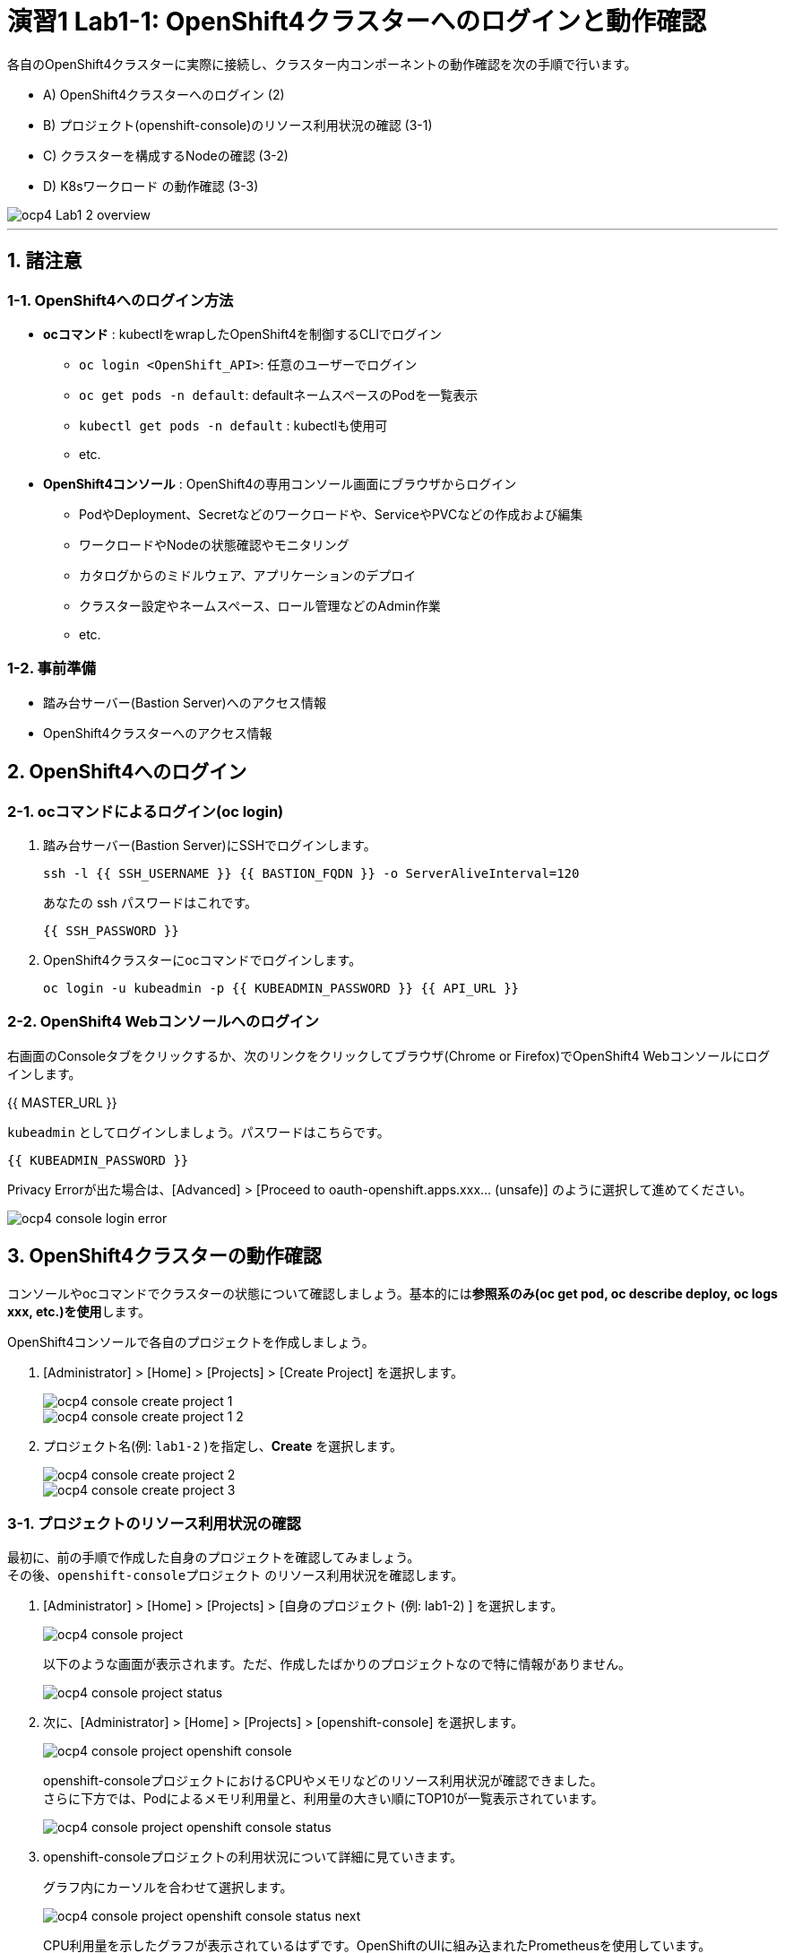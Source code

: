 = 演習1 Lab1-1: OpenShift4クラスターへのログインと動作確認

各自のOpenShift4クラスターに実際に接続し、クラスター内コンポーネントの動作確認を次の手順で行います。

* A) OpenShift4クラスターへのログイン (2)
* B) プロジェクト(openshift-console)のリソース利用状況の確認 (3-1)
* C) クラスターを構成するNodeの確認 (3-2)
* D) K8sワークロード の動作確認 (3-3)

image::images/ocp4ws-ops/ocp4-Lab1-2_overview.png[]

'''

== 1. 諸注意

=== 1-1. OpenShift4へのログイン方法
* *ocコマンド* : kubectlをwrapしたOpenShift4を制御するCLIでログイン
 ** `oc login <OpenShift_API>`: 任意のユーザーでログイン
 ** `oc get pods -n default`: defaultネームスペースのPodを一覧表示
 ** `kubectl get pods -n default` : kubectlも使用可
 ** etc.
* *OpenShift4コンソール* : OpenShift4の専用コンソール画面にブラウザからログイン
 ** PodやDeployment、Secretなどのワークロードや、ServiceやPVCなどの作成および編集
 ** ワークロードやNodeの状態確認やモニタリング
 ** カタログからのミドルウェア、アプリケーションのデプロイ
 ** クラスター設定やネームスペース、ロール管理などのAdmin作業
 ** etc.

=== 1-2. 事前準備
* 踏み台サーバー(Bastion Server)へのアクセス情報
* OpenShift4クラスターへのアクセス情報

== 2. OpenShift4へのログイン

=== 2-1. ocコマンドによるログイン(oc login)

. 踏み台サーバー(Bastion Server)にSSHでログインします。
+
[source,bash,role="execute"]
----
ssh -l {{ SSH_USERNAME }} {{ BASTION_FQDN }} -o ServerAliveInterval=120
----
+
あなたの ssh パスワードはこれです。
+
[source,bash,role="copypaste"]
----
{{ SSH_PASSWORD }}
----
+
. OpenShift4クラスターにocコマンドでログインします。
+
[source,bash,role="execute"]
----
oc login -u kubeadmin -p {{ KUBEADMIN_PASSWORD }} {{ API_URL }} 
----

=== 2-2. OpenShift4 Webコンソールへのログイン

右画面のConsoleタブをクリックするか、次のリンクをクリックしてブラウザ(Chrome or Firefox)でOpenShift4 Webコンソールにログインします。

{{ MASTER_URL }}

`kubeadmin` としてログインしましょう。パスワードはこちらです。

[source,role="copypaste"]
----
{{ KUBEADMIN_PASSWORD }}
----

Privacy Errorが出た場合は、[Advanced] > [Proceed to oauth-openshift.apps.xxx... (unsafe)] のように選択して進めてください。

image::images/ocp4ws-ops/ocp4-console-login-error.png[]

== 3. OpenShift4クラスターの動作確認

コンソールやocコマンドでクラスターの状態について確認しましょう。基本的には**参照系のみ(oc get pod, oc describe deploy, oc logs xxx, etc.)を使用**します。

OpenShift4コンソールで各自のプロジェクトを作成しましょう。

. [Administrator] > [Home] > [Projects] > [Create Project] を選択します。
+
image::images/ocp4ws-ops/ocp4-console-create-project-1.png[]
+
image::images/ocp4ws-ops/ocp4-console-create-project-1-2.png[]
+
. プロジェクト名(例: `lab1-2` )を指定し、*Create* を選択します。
+
image::images/ocp4ws-ops/ocp4-console-create-project-2.png[]
+
image::images/ocp4ws-ops/ocp4-console-create-project-3.png[]

=== 3-1. プロジェクトのリソース利用状況の確認

最初に、前の手順で作成した自身のプロジェクトを確認してみましょう。 +
その後、`openshift-consoleプロジェクト` のリソース利用状況を確認します。

. [Administrator] > [Home] > [Projects] > [自身のプロジェクト (例: lab1-2) ] を選択します。
+
image::images/ocp4ws-ops/ocp4-console-project.png[]
+
以下のような画面が表示されます。ただ、作成したばかりのプロジェクトなので特に情報がありません。
+
image::images/ocp4ws-ops/ocp4-console-project-status.png[]

. 次に、[Administrator] > [Home] > [Projects] > [openshift-console] を選択します。
+
image::images/ocp4ws-ops/ocp4-console-project-openshift-console.png[]
+
openshift-consoleプロジェクトにおけるCPUやメモリなどのリソース利用状況が確認できました。 +
さらに下方では、Podによるメモリ利用量と、利用量の大きい順にTOP10が一覧表示されています。
+
image::images/ocp4ws-ops/ocp4-console-project-openshift-console-status.png[]

. openshift-consoleプロジェクトの利用状況について詳細に見ていきます。
+
グラフ内にカーソルを合わせて選択します。
+
image::images/ocp4ws-ops/ocp4-console-project-openshift-console-status-next.png[]
+
CPU利用量を示したグラフが表示されているはずです。OpenShiftのUIに組み込まれたPrometheusを使用しています。 +
 次に、[Prometheus UI] を選択して、Prometheusに直接アクセスしてみましょう。
+
image::images/ocp4ws-ops/ocp4-console-project-openshift-console-status-prometheus.png[]
+
ログインを求められた場合は、OpenShift4クラスターへのログイン情報を使用します。
+
image::images/ocp4ws-ops/ocp4-console-project-openshift-console-status-login.png[]
+
Authorized Accessのページが表示されたら、[Allow selected permissions]を選択します。
+
[TIPS]
====
NOTE: モニタリングツール(Prometheus)に対して、ReadOnlyで情報利用する許可を与えています。

image::images/ocp4ws-ops/ocp4-console-project-openshift-console-status-allow.png[]
====
+
openshift-consoleプロジェクト(=openshift-consoleネームスペース)内のコンテナCPU利用量のグラフが描画されました。
+
image::images/ocp4ws-ops/ocp4-console-project-openshift-console-status-prometheus-cpu-usage.png[]
+
[TIPS]
====
NOTE: 折れ線グラフにカーソルを合わせると詳細情報が表示されます。
Prometheusに対して、以下のQueryを投げることで上図の情報を抽出しています。 +
`Query: namespaces:container_cpu_usage:sum{namespace='openshift-console'}`
====

. 任意のメトリクスを指定して描画してみます。
+
入力済のクエリを削除してブランクにしてから、[- insert metric at cursol -] を選択します。
+
image::images/ocp4ws-ops/ocp4-console-project-openshift-console-status-prometheus-add-1.png[]
+
例では、[controller_runtime_reconcile_total] > Execute を選択します。
+
image::images/ocp4ws-ops/ocp4-console-project-openshift-console-status-prometheus-add-2.png[]
+
以下図のように折れ線グラフが描画され、下部にはリクエストが一覧されています。カーソルをグラフなどに合わせて詳細情報を確認してみましょう。
+
[TIPS]
====
NOTE: もしうまく描画されない場合は、検索クエリが正しく指定されているか("controller_runtime_reconcile_total")を確認してみましょう。

image::images/ocp4ws-ops/ocp4-console-project-openshift-console-status-prometheus-add-3.png[]
====
+
[TIPS]
====
NOTE: OpenShift4では、各プロジェクト(ネームスペース)に属するあらゆるリソースのメトリクスを初期状態で取得できるようになっています。PrometheusやGrafanaなどを使うことでモニタリングおよび描画を実現しています。
====
+
[Administrator] > [Monitoring] > [Dashboards]で Grafana UIの確認も可能です。
+
image::images/ocp4ws-ops/ocp4-console-project-openshift-console-monitoring.png[]

. 現在開いているタブ（Prometheus UI (あるいはGrafana)の可視化）は、**モニタリングやロギングなど短期間で更新のある可視化画面であるため、ブラウザに負荷がかかります。**このため、必ずクローズしておきましょう。

=== 3-2. クラスターを構成するNodeの確認

OpenShift4クラスターはIPIでデフォルト構成でインストールされた場合、Master3台/Worker3台の計6台のNode群で構成されます。 +
Nodeの状態について確認してみましょう。

*※ノード台数や構成は変更できます。ハンズオン実施時は6台構成ではない場合もあります。*

[CAUTION]
====
**
* Node確認については参照系のみ +
* 変更は行わないこと
**
====

. [Administrator] > [Compute] > [Nodes] を選択します。
+
image::images/ocp4ws-ops/ocp4-lab1-2-node.png[]

. 任意のWorkerを選択して詳細を確認します。
+
[TIPS]
====
NOTE: `ip-10-0-139-202.ap-southeast-1.compute.internal` のような名称で、Node群が一覧されています。また、Role欄を見ると `master`/``worker``の割当を確認できます。※Node数や名称は一例です。
====
+
image::images/ocp4ws-ops/ocp4-lab1-2-node-worker.png[]
+
[Overview]タブでは、選択した単一のNodeのCPUやメモリなどのリソース利用状況が確認できます。 +
プロジェクトと同様に、OpenShift4にデフォルト構成されているPrometheusが各メトリクスを抽出しています。
+
image::images/ocp4ws-ops/ocp4-lab1-2-node-worker-detail.png[]
+
[YAML]タブでは、OpenShift4上で管理されるNode情報をyaml形式で確認できます。ノード名やアノテーション、ラベルなどの記載があります。
+
image::images/ocp4ws-ops/ocp4-lab1-2-node-confirm-detail-yaml.png[]
+
[Pods]タブでは、指定したNode上で動作するPod一覧を確認できます。 +
例えば、``openshift-monitoringネームスペース``に属するgrafanaのPodや、alertManagerなどが動作していることが分かります。
+
image::images/ocp4ws-ops/ocp4-lab1-2-node-confirm-detail-pod.png[]
+
[Events]タブでは、Nodeに起こったイベントについて時系列に表示されます。現時点では何も起こっていないので出力はありませんが、Nodeのステータスが変わったり、例えば割当リソースが変わったりなどの変化が起こると出力されます。

. Nodeに対する操作(Action)を以下図のようにメニューを開いて確認します。
+
image::images/ocp4ws-ops/ocp4-lab1-2-node-confirm-action.png[]
+
ラベルの追加や削除などの変更をUI上で簡易的に行えます。 +
今回は編集しないので、*[Cancel]* を選択してクローズします。
+
image::images/ocp4ws-ops/ocp4-lab1-2-node-confirm-action-label.png[]
+
アノテーションの追加や削除などの変更をUI上で簡易的に行えます。 +
今回は編集しないので、*[Cancel]* を選択してクローズします。
+
image::images/ocp4ws-ops/ocp4-lab1-2-node-confirm-action-annotation.png[]
+
Node構成について、yamlを直接編集して変更が行えます。 +
今回は編集しないので、*[Cancel]* を選択してクローズします。
+
image::images/ocp4ws-ops/ocp4-lab1-2-node-confirm-action-node.png[]
+
[Mark as Unschedulable] を選択することで、今後新しいPodが該当Nodeにスケジューリングされないように設定できます。 +
今回は編集しないので、*[Cancel]* を選択してクローズします。
+
image::images/ocp4ws-ops/ocp4-lab1-2-node-confirm-action-unschedulable.png[]

コンソール上で、OpenShift4クラスターを構成するNodeの数や種類、付与されたラベル、リソース利用状況、あるNode上で動作中のPod、Nodeの構成変更、などについて確認しました。

=== 3-3. K8sワークロード の動作確認 (ocコマンド使用)

ocコマンドを使用して、K8sワークロードの動作状況を確認してみましょう。

. クラスターに含まれるプロジェクトを一覧します。
+
[source,bash,role="execute"]
----
oc get project
----
+
実行例)
+
----
$ oc get project
NAME                                               DISPLAY NAME        STATUS
default                                                                Active
kube-node-lease                                                        Active
kube-public                                                            Active
kube-system                                                            Active
openshift                                                              Active
openshift-apiserver                                                    Active
openshift-apiserver-operator                                           Active
openshift-authentication                                               Active
openshift-authentication-operator                                      Active
openshift-cloud-credential-operator                                    Active
openshift-cluster-machine-approver                                     Active
openshift-cluster-node-tuning-operator                                 Active
openshift-cluster-samples-operator                                     Active
openshift-cluster-storage-operator                                     Active
openshift-cluster-version                                              Active
openshift-config                                                       Active
openshift-config-managed                                               Active
openshift-config-operator                                              Active
openshift-console                                                      Active
openshift-console-operator                                             Active
openshift-controller-manager                                           Active
openshift-controller-manager-operator                                  Active
openshift-dns                                                          Active
openshift-dns-operator                                                 Active
openshift-etcd                                                         Active
openshift-etcd-operator                                                Active
openshift-image-registry                                               Active
openshift-infra                                                        Active
openshift-ingress                                                      Active
openshift-ingress-operator                                             Active
openshift-insights                                                     Active
openshift-kni-infra                                                    Active
openshift-kube-apiserver                                               Active
openshift-kube-apiserver-operator                                      Active
openshift-kube-controller-manager                                      Active
openshift-kube-controller-manager-operator                             Active
openshift-kube-scheduler                                               Active
openshift-kube-scheduler-operator                                      Active
openshift-kube-storage-version-migrator                                Active
openshift-kube-storage-version-migrator-operaor                        Active
openshift-machine-api                                                  Active
openshift-machine-config-operator                                      Active
openshift-marketplace                                                  Active
openshift-monitoring                                                   Active
openshift-multus                                                       Active
openshift-network-operator                                             Active
openshift-node                                                         Active
openshift-openstack-infra                                              Active
openshift-operator-lifecycle-manager                                   Active
openshift-operators                                                    Active
openshift-ovirt-infra                                                  Active
openshift-sdn                                                          Active
openshift-service-ca                                                   Active
openshift-service-ca-operator                                          Active
openshift-service-catalog-removed                                      Active
openshift-user-workload-monitoring                                     Active
openshift-vsphere-infra                                                Active
terminal                                           Workshop Terminal   Active
lab1-2                                                                 Active
----
+
. 1-3. で作成した自身のプロジェクトを検索し、操作対象として切替えます。
+
[source,bash,role="copypaste"]
----
oc get project | grep <Replace-with-your-project>
----
+
実行例)
+
----
$ oc get project | grep lab1-2
lab1-2                                                                 Active
----
+
プロジェクトを切替えて操作してみましょう。
+
[source,bash,role="copypaste"]
----
oc project <Replace-with-your-project>
----
+
実行例)
+
----
$ oc project lab1-2
Now using project "lab1-2" on server "https://api.group00-ocp4ws-basic.capsmalt.org:6443".
----
+
[TIPS]
====
NOTE: `$ oc project` でプロジェクト（ネームスペース）を指定しておくことで、``-n lab1-2`` のようにコマンド実行時に毎度ネームスペース指定をする必要が無くなるため幾分便利になります。 +
※ただし、本ハンズオンの実行例においては、``$ oc project +++<プロジェクト名>+++` の実行有無に関係無く `-n` オプションを付与しています。+++</プロジェクト名>+++
====
+
. 自身のプロジェクト内のワークロードを確認します。
+
[TIPS]
====
CAUTION: コマンド実行時は、`-n <各自のプロジェクト名>` に読み替えてください。
====
+
[source,bash,role="copypasete"]
----
oc get po -n <Replace-with-you-project>
----
+
[source,bash,role="copypasete"]
----
oc get deploy -n <Replace-with-you-project>
----
+
[source,bash,role="copypasete"]
----
oc get svc -n <Replace-with-you-project>
----
+
実行例)
+
----
$ oc get po -n lab1-2
No resources found.

$ oc get deploy -n lab1-2
No resources found.

$ oc get svc -n lab1-2
No resources found.
----
+
自身のプロジェクトでは、まだ何もK8sワークロードを作成していないため、上記例の通り "No resource found." が出力されます。
+
. openshift-console プロジェクト のワークロードを確認します。
+
[source,bash,role="execute"]
----
oc get po -n openshift-console
----
+
[source,bash,role="execute"]
----
oc get deploy -n openshift-console
----
+
[source,bash,role="execute"]
----
oc get svc -n openshift-console
----
+
実行例)
+
----
$ oc get po -n openshift-console
NAME                         READY   STATUS    RESTARTS   AGE
console-855bff5f9c-rhnmm     1/1     Running   0          16h
console-855bff5f9c-xvttg     1/1     Running   1          16h
downloads-5dc69d497c-7kvxb   1/1     Running   0          16h
downloads-5dc69d497c-dxvz7   1/1     Running   0          16h

$ oc get deploy -n openshift-console
NAME        READY   UP-TO-DATE   AVAILABLE   AGE
console     2/2     2            2           16h
downloads   2/2     2            2           16h

$ oc get svc -n openshift-console
NAME        TYPE        CLUSTER-IP       EXTERNAL-IP   PORT(S)   AGE
console     ClusterIP   172.30.159.179   <none>        443/TCP   16h
downloads   ClusterIP   172.30.220.192   <none>        80/TCP    16h
----

ocコマンドは、Kubernetesを拡張したOpenShift4の制御をシンプルに行うために用意されているCLIですが、kubectlと同じ制御が行えます。例えば、``$ kubectl describe po``と同じ操作を `$ oc describe po` で行えます。余談ですが、もちろんkubectlコマンドをOpenShift4で使うこともできます。

OpenShift4によって拡張された機能については、次のハンズオン(link:ocp4ws-ops-1-2[コンテナイメージのビルドとデプロイ])で体験できます。

'''

以上で、Lab1-1: OpenShift4クラスターへのログインと動作確認は完了です。 +
次に link:ocp4ws-ops-1-2[Lab1-2: コンテナイメージのビルドとデプロイ] のハンズオンに進みます。
